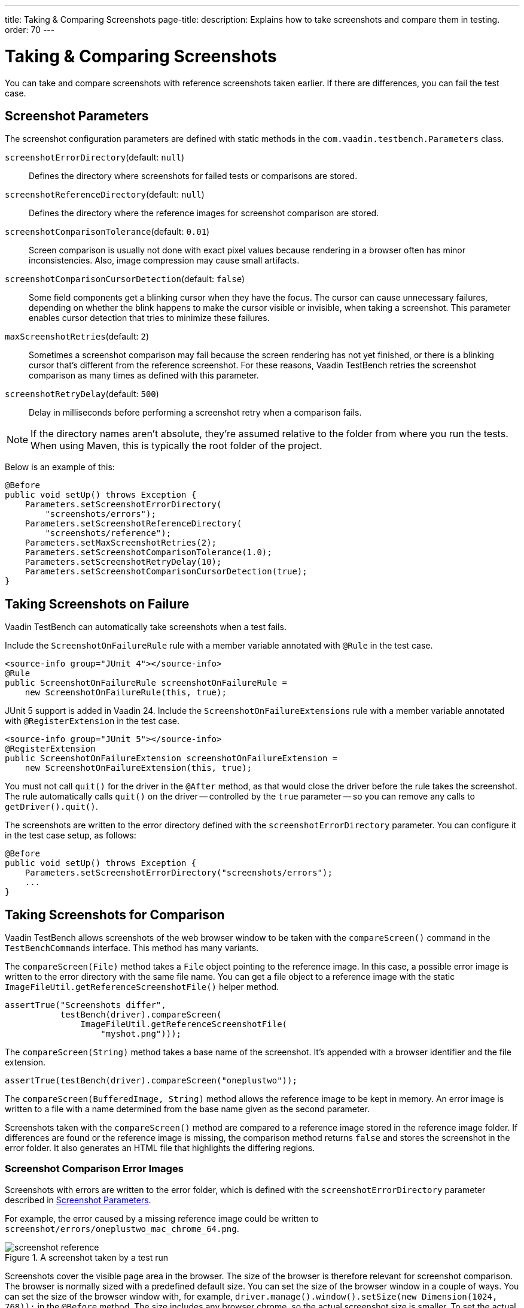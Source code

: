 ---
title: Taking pass:[&] Comparing Screenshots
page-title: 
description: Explains how to take screenshots and compare them in testing.
order: 70
---


= Taking & Comparing Screenshots

You can take and compare screenshots with reference screenshots taken earlier. If there are differences, you can fail the test case.


[[screenshot-parameters]]
== Screenshot Parameters

The screenshot configuration parameters are defined with static methods in the `com.vaadin.testbench.Parameters` class.

[methodname]`screenshotErrorDirectory`(default: `null`):: Defines the directory where screenshots for failed tests or comparisons are stored.
[methodname]`screenshotReferenceDirectory`(default: `null`):: Defines the directory where the reference images for screenshot comparison are stored.
[methodname]`screenshotComparisonTolerance`(default: `0.01`):: Screen comparison is usually not done with exact pixel values because rendering in a browser often has minor inconsistencies.
Also, image compression may cause small artifacts.
[methodname]`screenshotComparisonCursorDetection`(default: `false`):: Some field components get a blinking cursor when they have the focus.
The cursor can cause unnecessary failures, depending on whether the blink happens to make the cursor visible or invisible, when taking a screenshot.
This parameter enables cursor detection that tries to minimize these failures.
[methodname]`maxScreenshotRetries`(default: `2`):: Sometimes a screenshot comparison may fail because the screen rendering has not yet finished, or there is a blinking cursor that's different from the reference screenshot.
For these reasons, Vaadin TestBench retries the screenshot comparison as many times as defined with this parameter.
[methodname]`screenshotRetryDelay`(default: `500`):: Delay in milliseconds before performing a screenshot retry when a comparison fails.

[NOTE]
If the directory names aren't absolute, they're assumed relative to the folder from where you run the tests. When using Maven, this is typically the root folder of the project.

Below is an example of this:

[source,java]
----
@Before
public void setUp() throws Exception {
    Parameters.setScreenshotErrorDirectory(
        "screenshots/errors");
    Parameters.setScreenshotReferenceDirectory(
        "screenshots/reference");
    Parameters.setMaxScreenshotRetries(2);
    Parameters.setScreenshotComparisonTolerance(1.0);
    Parameters.setScreenshotRetryDelay(10);
    Parameters.setScreenshotComparisonCursorDetection(true);
}
----


== Taking Screenshots on Failure

Vaadin TestBench can automatically take screenshots when a test fails.

[.example]
--
Include the `ScreenshotOnFailureRule` rule with a member variable annotated with `@Rule` in the test case.

[source,java]
----
<source-info group="JUnit 4"></source-info>
@Rule
public ScreenshotOnFailureRule screenshotOnFailureRule =
    new ScreenshotOnFailureRule(this, true);
----

JUnit 5 support is added in Vaadin 24. Include the `ScreenshotOnFailureExtensions` rule with a member variable annotated with `@RegisterExtension` in the test case.

[source,java]
----
<source-info group="JUnit 5"></source-info>
@RegisterExtension
public ScreenshotOnFailureExtension screenshotOnFailureExtension =
    new ScreenshotOnFailureExtension(this, true);
----
--

You must not call [methodname]`quit()` for the driver in the `@After` method, as that would close the driver before the rule takes the screenshot. The rule automatically calls [methodname]`quit()` on the driver -- controlled by the `true` parameter -- so you can remove any calls to [methodname]`getDriver().quit()`.

The screenshots are written to the error directory defined with the `screenshotErrorDirectory` parameter. You can configure it in the test case setup, as follows:

[source,java]
----
@Before
public void setUp() throws Exception {
    Parameters.setScreenshotErrorDirectory("screenshots/errors");
    ...
}
----


== Taking Screenshots for Comparison

Vaadin TestBench allows screenshots of the web browser window to be taken with the [methodname]`compareScreen()` command in the `TestBenchCommands` interface. This method has many variants.

The [methodname]`compareScreen(File)` method takes a `File` object pointing to the reference image. In this case, a possible error image is written to the error directory with the same file name. You can get a file object to a reference image with the static [methodname]`ImageFileUtil.getReferenceScreenshotFile()` helper method.


[source,java]
----
assertTrue("Screenshots differ",
           testBench(driver).compareScreen(
               ImageFileUtil.getReferenceScreenshotFile(
                   "myshot.png")));
----

The [methodname]`compareScreen(String)` method takes a base name of the screenshot. It's appended with a browser identifier and the file extension.


[source,java]
----
assertTrue(testBench(driver).compareScreen("oneplustwo"));
----

The [methodname]`compareScreen(BufferedImage, String)` method allows the reference image to be kept in memory. An error image is written to a file with a name determined from the base name given as the second parameter.

Screenshots taken with the [methodname]`compareScreen()` method are compared to a reference image stored in the reference image folder. If differences are found or the reference image is missing, the comparison method returns `false` and stores the screenshot in the error folder. It also generates an HTML file that highlights the differing regions.


=== Screenshot Comparison Error Images

Screenshots with errors are written to the error folder, which is defined with the `screenshotErrorDirectory` parameter described in <<screenshot-parameters>>.

For example, the error caused by a missing reference image could be written to [filename]`screenshot/errors/oneplustwo_mac_chrome_64.png`.

.A screenshot taken by a test run
image::img/screenshot-reference.png[]

Screenshots cover the visible page area in the browser.
The size of the browser is therefore relevant for screenshot comparison.
The browser is normally sized with a predefined default size.
You can set the size of the browser window in a couple of ways.
You can set the size of the browser window with, for example, [methodname]`driver.manage().window().setSize(new Dimension(1024, 768));` in the `@Before` method.
The size includes any browser chrome, so the actual screenshot size is smaller.
To set the actual view area, you can use [methodname]`TestBenchCommands.resizeViewPortTo(1024, 768)`.


=== Reference Images

Reference images are usually found in the reference image folder, as defined with the `screenshotReferenceDirectory` parameter described in <<screenshot-parameters>>. To create a reference image, copy a screenshot from the `errors/` directory to the `reference/` directory.

For example:

[source,terminal]
----
cp screenshot/errors/oneplustwo_mac_chrome_64.png screenshot/reference/
----
Now, when the proper reference image exists, re-running the test outputs success like os:

----
$ java ...
JUnit version 4.5
.
Time: 18.222

OK (1 test)
----


=== Masking Screenshots

You can make masked screenshot comparisons with reference images that have non-opaque regions. Non-opaque pixels in the reference image (i.e., ones with less than 1.0 value in the alpha channel) are ignored in the screenshot comparison.


=== Visualization of Differences in Screenshots with Highlighting

Vaadin TestBench supports advanced difference visualization between a captured screenshot and the reference image. A difference report is written to an HTML file that has the same name as the failed screenshot, but with a `.html` suffix. The reports are written to the same `errors/` folder as the screenshots from the failed tests.

The differences in the images are highlighted with blue rectangles. Moving the mouse pointer over a square shows the difference area as it appears in the reference image. Clicking the image switches the entire view to the reference image and back.

The text "Image for this run" is displayed in the top-left corner of the screenshot to distinguish it from the reference image.
The screenshot here is an example of this:

.Highlighted Error Image
image::img/screenshot-html-output.png[]


== Practices for Handling Screenshots

Access to the screenshot reference image directory should be arranged so that a developer who can view the results can copy the valid images to the reference directory. One possibility is to store the reference images in a version control system and check them out to the `reference/` directory.

A build system or a continuous integration system can be configured to collect automatically and store the screenshots as build artifacts.


[discussion-id]`8906C7B2-7B84-4408-9225-BAA37D5017E9`

